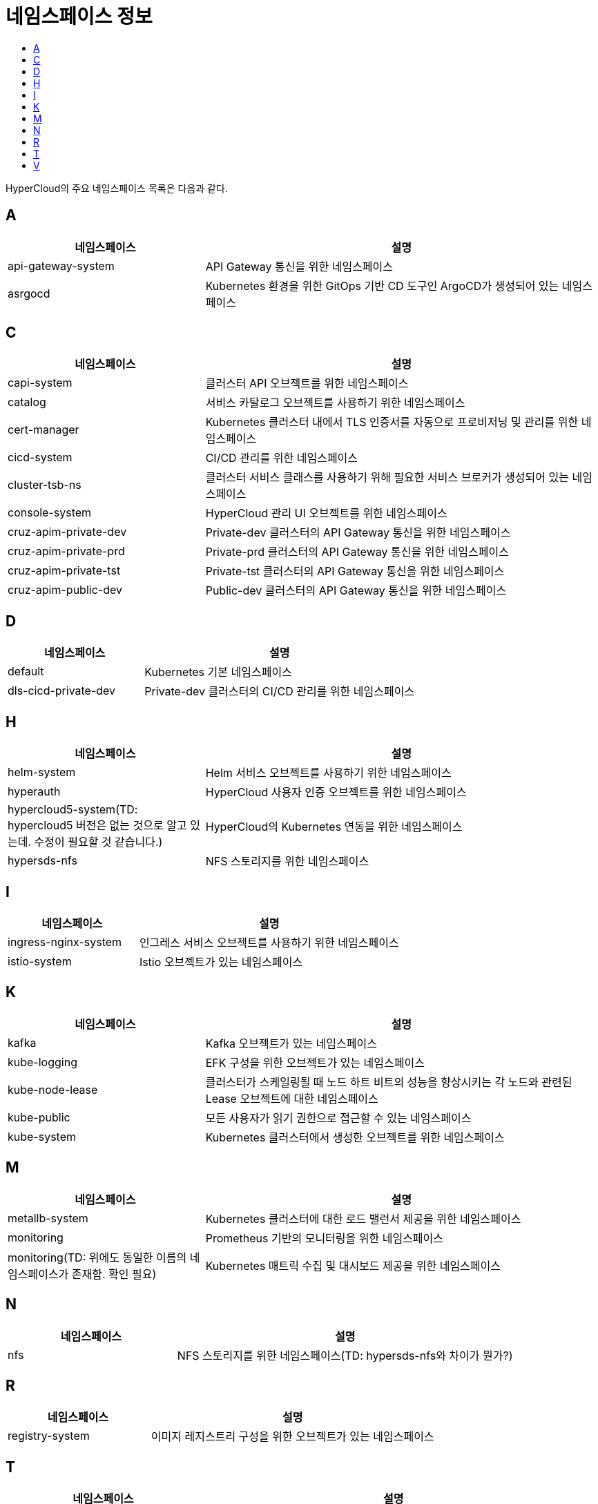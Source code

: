= 네임스페이스 정보
:toc:
:toc-title:

HyperCloud의 주요 네임스페이스 목록은 다음과 같다.

== A
[width="100%",options="header", cols="1,2"]
|====================
|네임스페이스|설명
|api-gateway-system|API Gateway 통신을 위한 네임스페이스
|asrgocd|Kubernetes 환경을 위한 GitOps 기반 CD 도구인 ArgoCD가 생성되어 있는 네임스페이스
|====================

== C
[width="100%",options="header", cols="1,2"]
|====================
|네임스페이스|설명
|capi-system|클러스터 API 오브젝트를 위한 네임스페이스
|catalog|서비스 카탈로그 오브젝트를 사용하기 위한 네임스페이스
|cert-manager|Kubernetes 클러스터 내에서 TLS 인증서를 자동으로 프로비저닝 및 관리를 위한 네임스페이스
|cicd-system|CI/CD 관리를 위한 네임스페이스
|cluster-tsb-ns|클러스터 서비스 클래스를 사용하기 위해 필요한 서비스 브로커가 생성되어 있는 네임스페이스
|console-system|HyperCloud 관리 UI 오브젝트를 위한 네임스페이스
|cruz-apim-private-dev|Private-dev 클러스터의 API Gateway 통신을 위한 네임스페이스
|cruz-apim-private-prd|Private-prd 클러스터의 API Gateway 통신을 위한 네임스페이스
|cruz-apim-private-tst|Private-tst 클러스터의 API Gateway 통신을 위한 네임스페이스
|cruz-apim-public-dev|Public-dev 클러스터의 API Gateway 통신을 위한 네임스페이스
|====================

== D
[width="100%",options="header", cols="1,2"]
|====================
|네임스페이스|설명
|default|Kubernetes 기본 네임스페이스
|dls-cicd-private-dev|Private-dev 클러스터의 CI/CD 관리를 위한 네임스페이스
|====================

== H
[width="100%",options="header", cols="1,2"]
|====================
|네임스페이스|설명
|helm-system|Helm 서비스 오브젝트를 사용하기 위한 네임스페이스
|hyperauth|HyperCloud 사용자 인증 오브젝트를 위한 네임스페이스
|hypercloud5-system(TD: hypercloud5 버전은 없는 것으로 알고 있는데. 수정이 필요할 것 같습니다.)|HyperCloud의 Kubernetes 연동을 위한 네임스페이스
|hypersds-nfs|NFS 스토리지를 위한 네임스페이스
|====================

== I
[width="100%",options="header", cols="1,2"]
|====================
|네임스페이스|설명
|ingress-nginx-system|인그레스 서비스 오브젝트를 사용하기 위한 네임스페이스
|istio-system|Istio 오브젝트가 있는 네임스페이스
|====================

== K
[width="100%",options="header", cols="1,2"]
|====================
|네임스페이스|설명
|kafka|Kafka 오브젝트가 있는 네임스페이스
|kube-logging|EFK 구성을 위한 오브젝트가 있는 네임스페이스
|kube-node-lease|클러스터가 스케일링될 때 노드 하트 비트의 성능을 향상시키는 각 노드와 관련된 Lease 오브젝트에 대한 네임스페이스
|kube-public|모든 사용자가 읽기 권한으로 접근할 수 있는 네임스페이스
|kube-system|Kubernetes 클러스터에서 생성한 오브젝트를 위한 네임스페이스
|====================

== M
[width="100%",options="header", cols="1,2"]
|====================
|네임스페이스|설명
|metallb-system|Kubernetes 클러스터에 대한 로드 밸런서 제공을 위한 네임스페이스
|monitoring|Prometheus 기반의 모니터링을 위한 네임스페이스
|monitoring(TD: 위에도 동일한 이름의 네임스페이스가 존재함. 확인 필요)|Kubernetes 매트릭 수집 및 대시보드 제공을 위한 네임스페이스
|====================

== N
[width="100%",options="header", cols="1,2"]
|====================
|네임스페이스|설명
|nfs|NFS 스토리지를 위한 네임스페이스(TD: hypersds-nfs와 차이가 뭔가?)
|====================

== R
[width="100%",options="header", cols="1,2"]
|====================
|네임스페이스|설명
|registry-system|이미지 레지스트리 구성을 위한 오브젝트가 있는 네임스페이스
|====================

== T
[width="100%",options="header", cols="1,2"]
|====================
|네임스페이스|설명
|tekton-pipelines|CI/CD를 위한 Tekton 오브젝트가 구성되어 있는 네임스페이스
|template|Kubernetes 애플리케이션 배포를 위한 네임스페이스
|tsb-ns|서비스 클래스를 사용하기 위해 필요한 서비스 브로커가 생성되어 있는 네임스페이스
|tfapplyclaim| 테라폼 클레임 operator가 구동되는 네임스페이스
|====================

== V
[width="100%",options="header", cols="1,2"]
|====================
|네임스페이스|설명
|velero|백업/복원을 위한 Velero 오브젝트가 있는 네임스페이스
|====================
